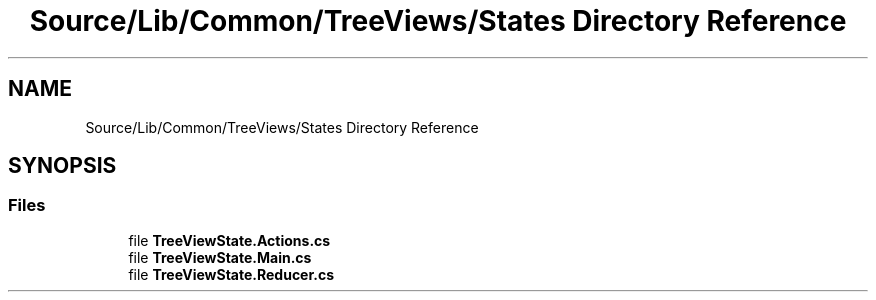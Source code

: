 .TH "Source/Lib/Common/TreeViews/States Directory Reference" 3 "Version 1.0.0" "Luthetus.Ide" \" -*- nroff -*-
.ad l
.nh
.SH NAME
Source/Lib/Common/TreeViews/States Directory Reference
.SH SYNOPSIS
.br
.PP
.SS "Files"

.in +1c
.ti -1c
.RI "file \fBTreeViewState\&.Actions\&.cs\fP"
.br
.ti -1c
.RI "file \fBTreeViewState\&.Main\&.cs\fP"
.br
.ti -1c
.RI "file \fBTreeViewState\&.Reducer\&.cs\fP"
.br
.in -1c
